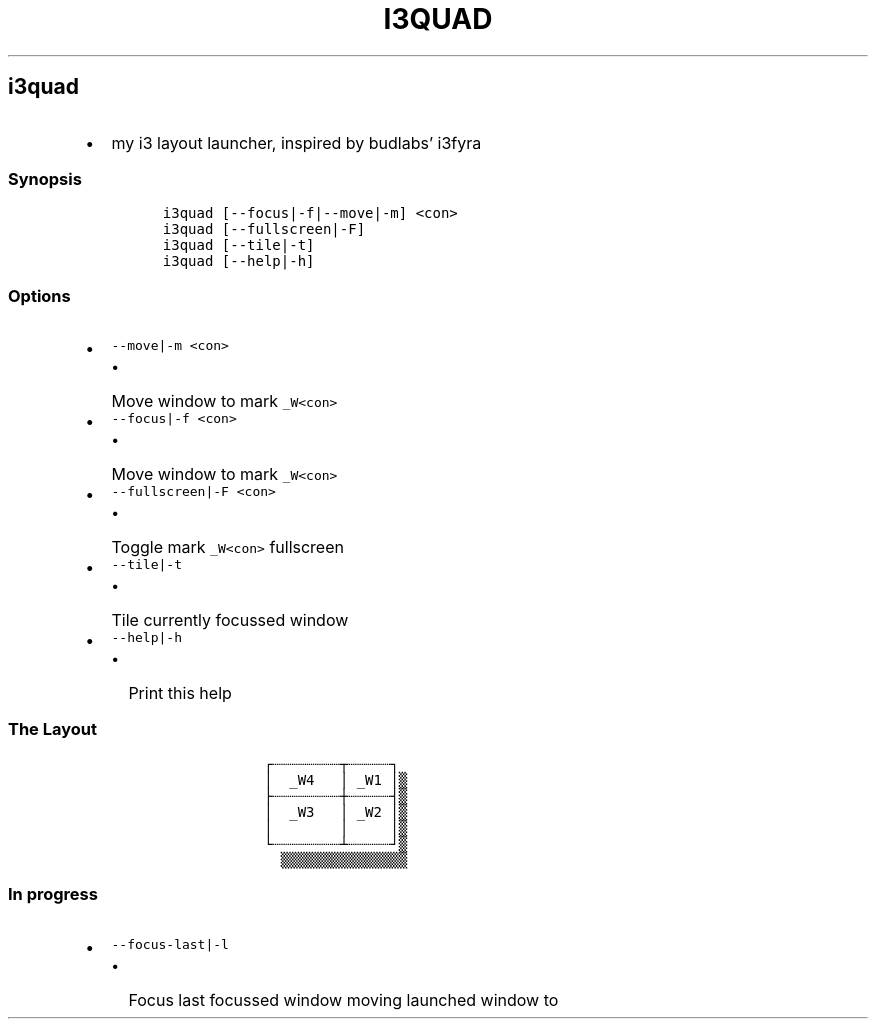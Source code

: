 .TH I3QUAD 1 2019\-10\-21 Linux User Manuals
.\" Automatically generated by Pandoc 2.7.3
.\"
.hy
.SH i3quad
.IP \[bu] 2
my i3 layout launcher, inspired by budlabs\[cq] i3fyra
.SS Synopsis
.IP
.nf
\f[C]
i3quad [--focus|-f|--move|-m] <con>
i3quad [--fullscreen|-F]
i3quad [--tile|-t]
i3quad [--help|-h]
\f[R]
.fi
.SS Options
.IP \[bu] 2
\f[C]--move|-m <con>\f[R]
.RS 2
.IP \[bu] 2
Move window to mark \f[C]_W<con>\f[R]
.RE
.IP \[bu] 2
\f[C]--focus|-f <con>\f[R]
.RS 2
.IP \[bu] 2
Move window to mark \f[C]_W<con>\f[R]
.RE
.IP \[bu] 2
\f[C]--fullscreen|-F <con>\f[R]
.RS 2
.IP \[bu] 2
Toggle mark \f[C]_W<con>\f[R] fullscreen
.RE
.IP \[bu] 2
\f[C]--tile|-t\f[R]
.RS 2
.IP \[bu] 2
Tile currently focussed window
.RE
.IP \[bu] 2
\f[C]--help|-h\f[R]
.RS 2
.IP \[bu] 2
Print this help
.RE
.SS The Layout
.IP
.nf
\f[C]
            \[u250C]\[u2508]\[u2508]\[u2508]\[u2508]\[u2508]\[u2508]\[u2508]\[u2508]\[u252C]\[u2508]\[u2508]\[u2508]\[u2508]\[u2508]\[u2510]
            \[br]  _W4   \[br] _W1 \[br]\[u2592]
            \[u251C]\[u2508]\[u2508]\[u2508]\[u2508]\[u2508]\[u2508]\[u2508]\[u2508]\[u253C]\[u2508]\[u2508]\[u2508]\[u2508]\[u2508]\[u2524]\[u2592]
            \[br]  _W3   \[br] _W2 \[br]\[u2592]
            \[br]        \[br]     \[br]\[u2592]
            \[u2514]\[u2508]\[u2508]\[u2508]\[u2508]\[u2508]\[u2508]\[u2508]\[u2508]\[u2534]\[u2508]\[u2508]\[u2508]\[u2508]\[u2508]\[u2518]\[u2592]
              \[u2592]\[u2592]\[u2592]\[u2592]\[u2592]\[u2592]\[u2592]\[u2592]\[u2592]\[u2592]\[u2592]\[u2592]\[u2592]\[u2592]\[u2592]
\f[R]
.fi
.SS In progress
.IP \[bu] 2
\f[C]--focus-last|-l\f[R]
.RS 2
.IP \[bu] 2
Focus last focussed window moving launched window to
.RE
